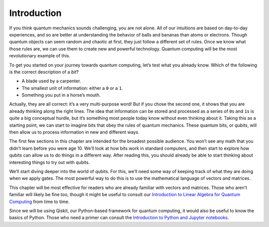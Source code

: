 Introduction
============

If you think quantum mechanics sounds challenging, you are not alone.
All of our intuitions are based on day-to-day experiences, and so are
better at understanding the behavior of balls and bananas than atoms or
electrons. Though quantum objects can seem random and chaotic at first,
they just follow a different set of rules. Once we know what those rules
are, we can use them to create new and powerful technology. Quantum
computing will be the most revolutionary example of this.

To get you started on your journey towards quantum computing, let’s test
what you already know. Which of the following is the correct description
of a *bit*?

-  A blade used by a carpenter.
-  The smallest unit of information: either a ``0`` or a ``1``.
-  Something you put in a horse’s mouth.

Actually, they are all correct: it’s a very multi-purpose word! But if
you chose the second one, it shows that you are already thinking along
the right lines. The idea that information can be stored and processed
as a series of ``0``\ s and ``1``\ s is quite a big conceptual hurdle,
but it’s something most people today know without even thinking about
it. Taking this as a starting point, we can start to imagine bits that
obey the rules of quantum mechanics. These quantum bits, or *qubits*,
will then allow us to process information in new and different ways.

The first few sections in this chapter are intended for the broadest
possible audience. You won’t see any math that you didn’t learn before
you were age 10. We’ll look at how bits work in standard computers, and
then start to explore how qubits can allow us to do things in a
different way. After reading this, you should already be able to start
thinking about interesting things to try out with qubits.

We’ll start diving deeper into the world of qubits. For this, we’ll need
some way of keeping track of what they are doing when we apply gates.
The most powerful way to do this is to use the mathematical language of
vectors and matrices.

This chapter will be most effective for readers who are already familiar
with vectors and matrices. Those who aren’t familiar will likely be fine
too, though it might be useful to consult our `Introduction to Linear
Algebra for Quantum
Computing <../ch-prerequisites/linear_algebra.html>`__ from time to
time.

Since we will be using Qiskit, our Python-based framework for quantum
computing, it would also be useful to know the basics of Python. Those
who need a primer can consult the `Introduction to Python and Jupyter
notebooks <../ch-prerequisites/python-and-jupyter-notebooks.html>`__.

.. code:: python
